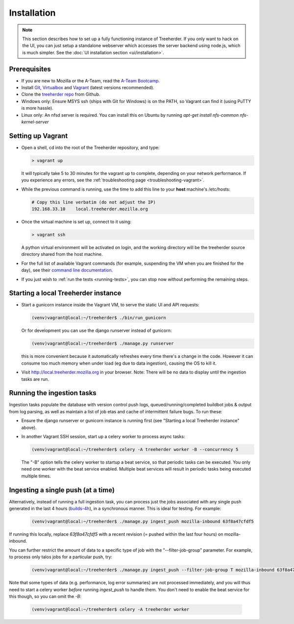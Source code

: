 Installation
================

.. note:: This section describes how to set up a fully functioning
          instance of Treeherder. If you only want to hack on the UI,
          you can just setup a standalone webserver which accesses
          the server backend using node.js, which is much simpler.
          See the :doc:`UI installation section <ui/installation>`.


Prerequisites
-------------

* If you are new to Mozilla or the A-Team, read the `A-Team Bootcamp`_.
* Install Git_, Virtualbox_ and Vagrant_ (latest versions recommended).
* Clone the `treeherder repo`_ from Github.
* Windows only: Ensure MSYS ssh (ships with Git for Windows) is on the PATH, so Vagrant can find it (using PuTTY is more hassle).
* Linux only: An nfsd server is required. You can install this on Ubuntu by running `apt-get install nfs-common nfs-kernel-server`

Setting up Vagrant
------------------

* Open a shell, cd into the root of the Treeherder repository, and type:

  .. code-block:: bash

     > vagrant up

  It will typically take 5 to 30 minutes for the vagrant up to complete, depending on your network performance. If you experience any errors, see the :ref:`troubleshooting page <troubleshooting-vagrant>`.

* While the previous command is running, use the time to add this line to your **host** machine's /etc/hosts:

  .. code-block:: bash

     # Copy this line verbatim (do not adjust the IP)
     192.168.33.10    local.treeherder.mozilla.org

* Once the virtual machine is set up, connect to it using:

  .. code-block:: bash

     > vagrant ssh

  A python virtual environment will be activated on login, and the working directory will be the treeherder source directory shared from the host machine.

* For the full list of available Vagrant commands (for example, suspending the VM when you are finished for the day), see their `command line documentation`_.

  .. _`command line documentation`: http://docs.vagrantup.com/v2/cli/

* If you just wish to :ref:`run the tests <running-tests>`, you can stop now without performing the remaining steps.

Starting a local Treeherder instance
------------------------------------

* Start a gunicorn instance inside the Vagrant VM, to serve the static UI and API requests:

  .. code-block:: bash

     (venv)vagrant@local:~/treeherder$ ./bin/run_gunicorn

  Or for development you can use the django runserver instead of gunicorn:

  .. code-block:: bash

     (venv)vagrant@local:~/treeherder$ ./manage.py runserver

  this is more convenient because it automatically refreshes every time there's a change in the code. However it can consume too much memory when under load (eg due to data ingestion), causing the OS to kill it.

* Visit http://local.treeherder.mozilla.org in your browser. Note: There will be no data to display until the ingestion tasks are run.

Running the ingestion tasks
---------------------------

Ingestion tasks populate the database with version control push logs, queued/running/completed buildbot jobs & output from log parsing, as well as maintain a list of job etas and cache of intermittent failure bugs. To run these:

* Ensure the django runserver or gunicorn instance is running first (see "Starting a local Treeherder instance" above).

* In another Vagrant SSH session, start up a celery worker to process async tasks:

  .. code-block:: bash

     (venv)vagrant@local:~/treeherder$ celery -A treeherder worker -B --concurrency 5

  The "-B" option tells the celery worker to startup a beat service, so that periodic tasks can be executed.
  You only need one worker with the beat service enabled. Multiple beat services will result in periodic tasks being executed multiple times.

Ingesting a single push (at a time)
-----------------------------------

Alternatively, instead of running a full ingestion task, you can process just
the jobs associated with any single push generated in the last 4 hours
(builds-4h_), in a synchronous manner. This is ideal for testing. For example:

  .. _builds-4h: http://builddata.pub.build.mozilla.org/buildjson/

  .. code-block:: bash

     (venv)vagrant@local:~/treeherder$ ./manage.py ingest_push mozilla-inbound 63f8a47cfdf5

If running this locally, replace `63f8a47cfdf5` with a recent revision (= pushed within 
the last four hours) on mozilla-inbound.

You can further restrict the amount of data to a specific type of job
with the "--filter-job-group" parameter. For example, to process only
talos jobs for a particular push, try:

  .. code-block:: bash

     (venv)vagrant@local:~/treeherder$ ./manage.py ingest_push --filter-job-group T mozilla-inbound 63f8a47cfdf

Note that some types of data (e.g. performance, log error summaries) are not processed
immediately, and you will thus need to start a celery worker *before* running `ingest_push`
to handle them. You don't need to enable the beat service for this though, so you can
omit the `-B`:

  .. code-block:: bash

     (venv)vagrant@local:~/treeherder$ celery -A treeherder worker


.. _A-Team Bootcamp: https://ateam-bootcamp.readthedocs.io
.. _Git: https://git-scm.com
.. _Vagrant: https://www.vagrantup.com
.. _Virtualbox: https://www.virtualbox.org
.. _treeherder repo: https://github.com/mozilla/treeherder
